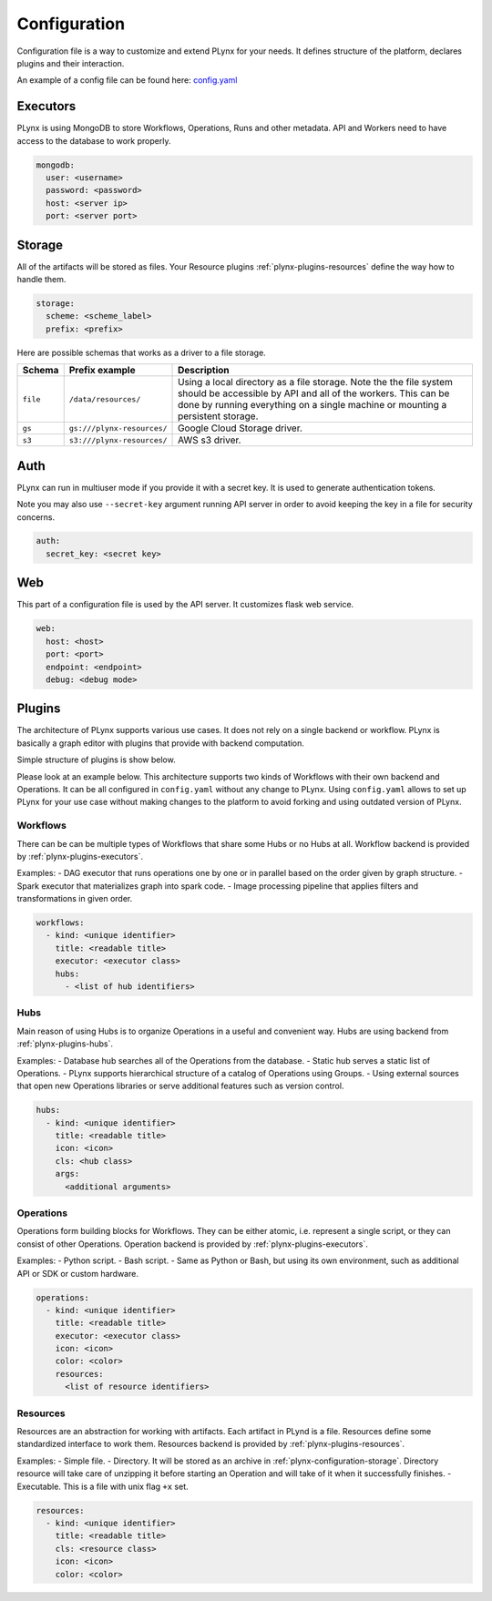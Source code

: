 
.. _plynx-configuration:

===========================
Configuration
===========================

Configuration file is a way to customize and extend PLynx for your needs.
It defines structure of the platform, declares plugins and their interaction.

An example of a config file can be found here: `config.yaml <https://github.com/plynx-team/plynx/blob/master/config.yaml>`_


.. _plynx-configuration-mongodb:

Executors
===========================

PLynx is using MongoDB to store Workflows, Operations, Runs and other metadata.
API and Workers need to have access to the database to work properly.

.. code-block:: yaml

    mongodb:
      user: <username>
      password: <password>
      host: <server ip>
      port: <server port>


.. _plynx-configuration-storage:

Storage
===========================

All of the artifacts will be stored as files.
Your Resource plugins :ref:`plynx-plugins-resources` define the way how to handle them.

.. code-block:: yaml

    storage:
      scheme: <scheme_label>
      prefix: <prefix>

Here are possible schemas that works as a driver to a file storage.

+----------+----------------------------+----------------------------------------------------------------------------------------------------------------------------------------------------------------------------------------------------------------------+
| Schema   | Prefix example             | Description                                                                                                                                                                                                          |
+==========+============================+======================================================================================================================================================================================================================+
| ``file`` | ``/data/resources/``       | Using a local directory as a file storage. Note the the file system should be accessible by API and all of the workers. This can be done by running everything on a single machine or mounting a persistent storage. |
+----------+----------------------------+----------------------------------------------------------------------------------------------------------------------------------------------------------------------------------------------------------------------+
| ``gs``   | ``gs:///plynx-resources/`` | Google Cloud Storage driver.                                                                                                                                                                                         |
+----------+----------------------------+----------------------------------------------------------------------------------------------------------------------------------------------------------------------------------------------------------------------+
| ``s3``   | ``s3:///plynx-resources/`` | AWS s3 driver.                                                                                                                                                                                                       |
+----------+----------------------------+----------------------------------------------------------------------------------------------------------------------------------------------------------------------------------------------------------------------+


.. _plynx-configuration-auth:

Auth
===========================

PLynx can run in multiuser mode if you provide it with a secret key.
It is used to generate authentication tokens.

Note you may also use ``--secret-key`` argument running API server in order to avoid keeping the key in a file for security concerns.

.. code-block:: yaml

    auth:
      secret_key: <secret key>


.. _plynx-configuration-web:

Web
===========================

This part of a configuration file is used by the API server.
It customizes flask web service.

.. code-block:: yaml

    web:
      host: <host>
      port: <port>
      endpoint: <endpoint>
      debug: <debug mode>


.. _plynx-configuration-plugins:

Plugins
===========================

The architecture of PLynx supports various use cases.
It does not rely on a single backend or workflow.
PLynx is basically a graph editor with plugins that provide with backend computation.

Simple structure of plugins is show below.

.. image:: ./img/plynx-configuration-plugins.png
    :width: 700


Please look at an example below.
This architecture supports two kinds of Workflows with their own backend and Operations.
It can be all configured in ``config.yaml`` without any change to PLynx.
Using ``config.yaml`` allows to set up PLynx for your use case without making changes to the platform to avoid forking and using outdated version of PLynx.

.. image:: ./img/plynx-configuration-plugins-example.png
    :width: 700


.. _plynx-configuration-plugins-workflows:

Workflows
---------------------------

There can be can be multiple types of Workflows that share some Hubs or no Hubs at all.
Workflow backend is provided by :ref:`plynx-plugins-executors`.

Examples:
- DAG executor that runs operations one by one or in parallel based on the order given by graph structure.
- Spark executor that materializes graph into spark code.
- Image processing pipeline that applies filters and transformations in given order.

.. code-block:: yaml

    workflows:
      - kind: <unique identifier>
        title: <readable title>
        executor: <executor class>
        hubs:
          - <list of hub identifiers>


.. _plynx-configuration-plugins-hubs:

Hubs
---------------------------

Main reason of using Hubs is to organize Operations in a useful and convenient way.
Hubs are using backend from :ref:`plynx-plugins-hubs`.

Examples:
- Database hub searches all of the Operations from the database.
- Static hub serves a static list of Operations.
- PLynx supports hierarchical structure of a catalog of Operations using Groups.
- Using external sources that open new Operations libraries or serve additional features such as version control.


.. code-block:: yaml

    hubs:
      - kind: <unique identifier>
        title: <readable title>
        icon: <icon>
        cls: <hub class>
        args:
          <additional arguments>


.. _plynx-configuration-plugins-operations:

Operations
---------------------------

Operations form building blocks for Workflows.
They can be either atomic, i.e. represent a single script, or they can consist of other Operations.
Operation backend is provided by :ref:`plynx-plugins-executors`.

Examples:
- Python script.
- Bash script.
- Same as Python or Bash, but using its own environment, such as additional API or SDK or custom hardware.


.. code-block:: yaml

    operations:
      - kind: <unique identifier>
        title: <readable title>
        executor: <executor class>
        icon: <icon>
        color: <color>
        resources:
          <list of resource identifiers>


Resources
---------------------------

Resources are an abstraction for working with artifacts.
Each artifact in PLynd is a file.
Resources define some standardized interface to work them.
Resources backend is provided by :ref:`plynx-plugins-resources`.


Examples:
- Simple file.
- Directory. It will be stored as an archive in :ref:`plynx-configuration-storage`. Directory resource will take care of unzipping it before starting an Operation and will take of it when it successfully finishes.
- Executable. This is a file with unix flag ``+x`` set.


.. code-block:: yaml

    resources:
      - kind: <unique identifier>
        title: <readable title>
        cls: <resource class>
        icon: <icon>
        color: <color>
